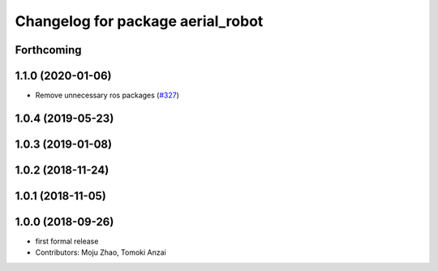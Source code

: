 ^^^^^^^^^^^^^^^^^^^^^^^^^^^^^^^^^^
Changelog for package aerial_robot
^^^^^^^^^^^^^^^^^^^^^^^^^^^^^^^^^^

Forthcoming
-----------

1.1.0 (2020-01-06)
------------------
* Remove unnecessary ros packages (`#327 <https://github.com/tongtybj/aerial_robot/issues/327>`_)

1.0.4 (2019-05-23)
------------------

1.0.3 (2019-01-08)
------------------

1.0.2 (2018-11-24)
------------------

1.0.1 (2018-11-05)
------------------

1.0.0 (2018-09-26)
------------------
* first formal release
* Contributors: Moju Zhao, Tomoki Anzai
